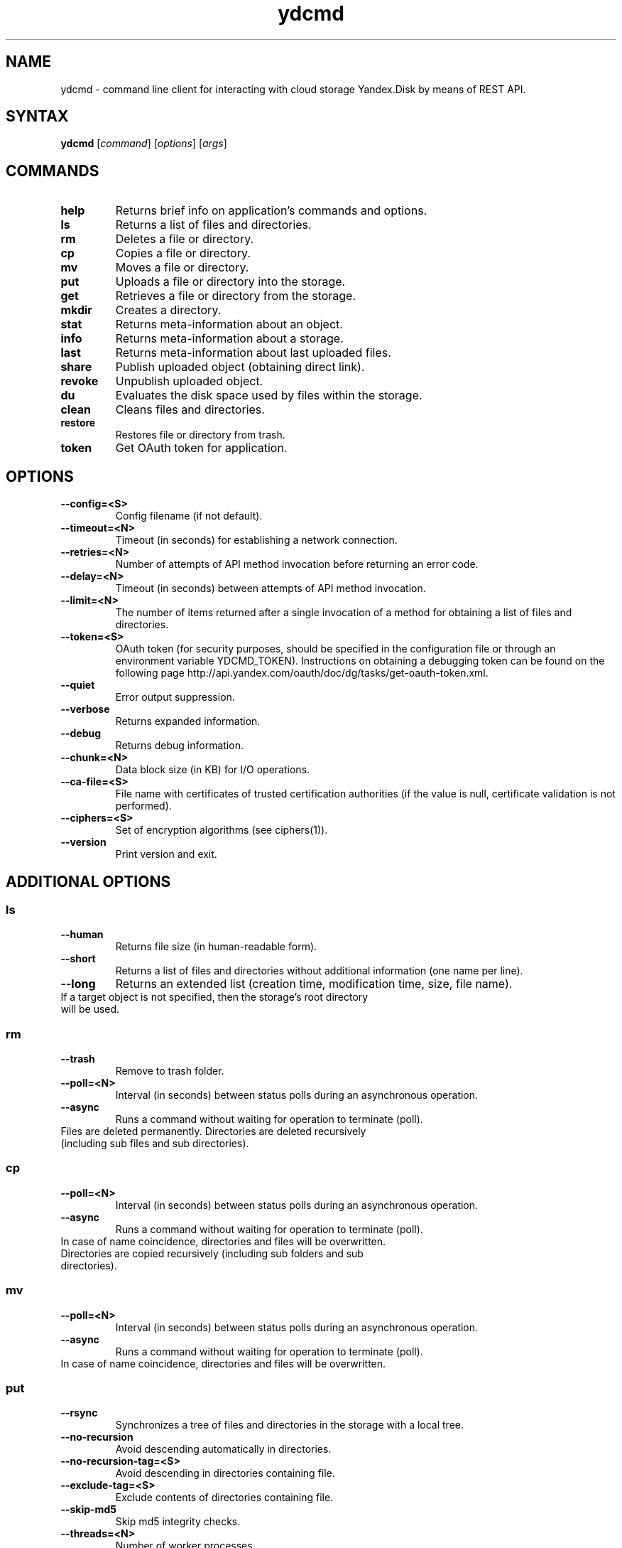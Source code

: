 .TH ydcmd 1 "July 22, 2014"
.nh
.ad left
.SH NAME
ydcmd \- command line client for interacting with cloud storage Yandex.Disk by means of REST API.
.SH SYNTAX
.B ydcmd
.RI [ command ] " " [ options ] " " [ args ]
.SH COMMANDS
.TP
.B help
Returns brief info on application's commands and options.
.TP
.B ls
Returns a list of files and directories.
.TP
.B rm
Deletes a file or directory.
.TP
.B cp
Copies a file or directory.
.TP
.B mv
Moves a file or directory.
.TP
.B put
Uploads a file or directory into the storage.
.TP
.B get
Retrieves a file or directory from the storage.
.TP
.B mkdir
Creates a directory.
.TP
.B stat
Returns meta-information about an object.
.TP
.B info
Returns meta-information about a storage.
.TP
.B last
Returns meta-information about last uploaded files.
.TP
.B share
Publish uploaded object (obtaining direct link).
.TP
.B revoke
Unpublish uploaded object.
.TP
.B du
Evaluates the disk space used by files within the storage.
.TP
.B clean
Cleans files and directories.
.TP
.B restore
Restores file or directory from trash.
.TP
.B token
Get OAuth token for application.
.SH OPTIONS
.TP
.B --config=<S>
Config filename (if not default).
.TP
.B --timeout=<N>
Timeout (in seconds) for establishing a network connection.
.TP
.B --retries=<N>
Number of attempts of API method invocation before returning an error code.
.TP
.B --delay=<N>
Timeout (in seconds) between attempts of API method invocation.
.TP
.B --limit=<N>
The number of items returned after a single invocation of a method for obtaining a list of files and directories.
.TP
.B --token=<S>
OAuth token (for security purposes, should be specified in the configuration file or through an environment variable YDCMD_TOKEN). Instructions on obtaining a debugging token can be found on the following page http://api.yandex.com/oauth/doc/dg/tasks/get-oauth-token.xml.
.TP
.B --quiet
Error output suppression.
.TP
.B --verbose
Returns expanded information.
.TP
.B --debug
Returns debug information.
.TP
.B --chunk=<N>
Data block size (in KB) for I/O operations.
.TP
.B --ca-file=<S>
File name with certificates of trusted certification authorities (if the value is null, certificate validation is not performed).
.TP
.B --ciphers=<S>
Set of encryption algorithms (see ciphers(1)).
.TP
.B --version
Print version and exit.
.SH ADDITIONAL OPTIONS
.SS ls
.TP
.B --human
Returns file size (in human-readable form).
.TP
.B --short
Returns a list of files and directories without additional information (one name per line).
.TP
.B --long
Returns an extended list (creation time, modification time, size, file name).
.TP
If a target object is not specified, then the storage's root directory will be used.
.SS rm
.TP
.B --trash
Remove to trash folder.
.TP
.B --poll=<N>
Interval (in seconds) between status polls during an asynchronous operation.
.TP
.B --async
Runs a command without waiting for operation to terminate (poll).
.TP
Files are deleted permanently. Directories are deleted recursively (including sub files and sub directories).
.SS cp
.TP
.B --poll=<N>
Interval (in seconds) between status polls during an asynchronous operation.
.TP
.B --async
Runs a command without waiting for operation to terminate (poll).
.TP
In case of name coincidence, directories and files will be overwritten. Directories are copied recursively (including sub folders and sub directories).
.SS mv
.TP
.B --poll=<N>
Interval (in seconds) between status polls during an asynchronous operation.
.TP
.B --async
Runs a command without waiting for operation to terminate (poll).
.TP
In case of name coincidence, directories and files will be overwritten.
.SS put
.TP
.B --rsync
Synchronizes a tree of files and directories in the storage with a local tree.
.TP
.B --no-recursion
Avoid descending automatically in directories.
.TP
.B --no-recursion-tag=<S>
Avoid descending in directories containing file.
.TP
.B --exclude-tag=<S>
Exclude contents of directories containing file.
.TP
.B --skip-md5
Skip md5 integrity checks.
.TP
.B --threads=<N>
Number of worker processes.
.TP
.B --iconv=<S>
Try to restore file or directory names from the specified encoding if necessary (for example cp1250).
.TP
.B --progress
Show progress (it is recommended to install python-progressbar module).
.TP
If a target object is not specified, then the storage's root directory will be used for uploading a file. If a target object denotes a directory (ends with '/'), then the source file name will be added to the directory's name. If a target object exists, it will be overwritten without a confirmation prompt. Symbolic links are ignored.
.SS get
.TP
.B --rsync
Synchronizes a local tree of files and directories with a tree in the storage.
.TP
.B --no-recursion
Avoid descending automatically in directories.
.TP
.B --skip-md5
Skip md5 integrity checks.
.TP
.B --threads=<N>
Number of worker processes.
.TP
.B --progress
Show progress (it is recommended to install python-progressbar module).
.TP
If the target file's name is not specified, the file's name within the storage will be used. If a target object exists, it will be overwritten without a confirmation prompt.
.SS info
.TP
.B --long
Returns sizes in bytes instead of human-readable form.
.SS last
.TP
.B --human
Returns file size (in human-readable form).
.TP
.B --short
Returns a list of files without additional information (one name per line).
.TP
.B --long
Returns an extended list (creation time, modification time, size, file name).
.TP
If argument N is not specified, default REST API value will be used.
.SS du
.TP
.B --depth=<N>
Returns the sizes of directories up to the level N.
.TP
.B --long
Returns sizes in bytes instead of human-readable form.
.TP
If a target object is not specified, then the storage's root directory will be used.
.SS clean
.TP
.B --dry
Returns a list of objects for removal, instead of deleting.
.TP
.B --type=<S>
The type of objects for removal ('file' - files, 'dir' - directories, 'all' - all).
.TP
.B --keep=<S>
Value of selection criteria related to objects to be saved:
.br
* A date string in ISO format can be used to select a date up to which you want to delete the data (for example, '2014-02-12T12:19:05+04:00');
.br
* For selecting a relative time, you can use a number and a dimension (for example, '7d', '4w', '1m', '1y');
.br
* For selecting the number of copies, you can use a number without a dimension (for example, '31').
.SS restore
.TP
.B --poll=<N>
Interval (in seconds) between status polls during an asynchronous operation.
.TP
.B --async
Runs a command without waiting for operation to terminate (poll).
.TP
In case of name coincidence, directories and files will be overwritten. Directories are restored recursively (including sub folders and sub directories).
.SH CONFIGURATION
.TP
For convenience, we recommend creating a configuration file named ~/.ydcmd.cfg and granting it file permissions 0600 or 0400. File format:
.P
.RS
[ydcmd]
.br
# comment
.br
<option> = <value>
.RE
.TP
For example:
.P
.RS
[ydcmd]
.br
token   = 1234567890
.br
verbose = yes
.br
ca-file = /etc/ssl/certs/ca-certificates.crt
.RE
.SH ENVIRONMENT VARIABLES
.TP
.B YDCMD_TOKEN
OAuth token. Has priority over the option --token.
.TP
.B SSL_CERT_FILE
File name with certificates of trusted certification authorities. Has priority over the option --ca-file.
.SH EXIT CODE
.TP
.B 0
Successful completion.
.TP
.B 1
General application error.
.TP
.B 4
HTTP status code 4xx (client error).
.TP
.B 5
HTTP status code 5xx (server error).
